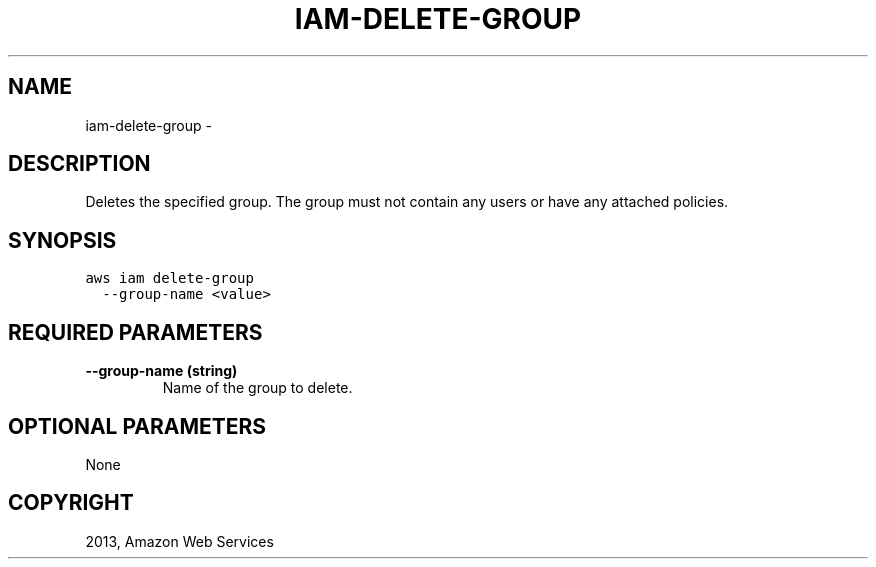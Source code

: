 .TH "IAM-DELETE-GROUP" "1" "March 11, 2013" "0.8" "aws-cli"
.SH NAME
iam-delete-group \- 
.
.nr rst2man-indent-level 0
.
.de1 rstReportMargin
\\$1 \\n[an-margin]
level \\n[rst2man-indent-level]
level margin: \\n[rst2man-indent\\n[rst2man-indent-level]]
-
\\n[rst2man-indent0]
\\n[rst2man-indent1]
\\n[rst2man-indent2]
..
.de1 INDENT
.\" .rstReportMargin pre:
. RS \\$1
. nr rst2man-indent\\n[rst2man-indent-level] \\n[an-margin]
. nr rst2man-indent-level +1
.\" .rstReportMargin post:
..
.de UNINDENT
. RE
.\" indent \\n[an-margin]
.\" old: \\n[rst2man-indent\\n[rst2man-indent-level]]
.nr rst2man-indent-level -1
.\" new: \\n[rst2man-indent\\n[rst2man-indent-level]]
.in \\n[rst2man-indent\\n[rst2man-indent-level]]u
..
.\" Man page generated from reStructuredText.
.
.SH DESCRIPTION
.sp
Deletes the specified group. The group must not contain any users or have any
attached policies.
.SH SYNOPSIS
.sp
.nf
.ft C
aws iam delete\-group
  \-\-group\-name <value>
.ft P
.fi
.SH REQUIRED PARAMETERS
.INDENT 0.0
.TP
.B \fB\-\-group\-name\fP  (string)
Name of the group to delete.
.UNINDENT
.SH OPTIONAL PARAMETERS
.sp
None
.SH COPYRIGHT
2013, Amazon Web Services
.\" Generated by docutils manpage writer.
.
